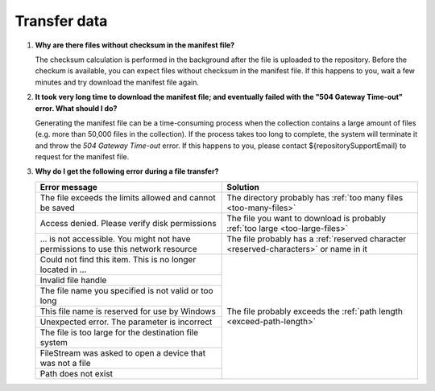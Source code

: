 Transfer data
=============

.. _faq-files-without-checksum:

1.  **Why are there files without checksum in the manifest file?**

    The checksum calculation is performed in the background after the file is uploaded to the repository.  Before the checkum is available, you can expect files without checksum in the manifest file.  If this happens to you, wait a few minutes and try download the manifest file again.

.. _faq-download-manifest-timeout:

2.  **It took very long time to download the manifest file; and eventually failed with the "504 Gateway Time-out" error.  What should I do?**

    Generating the manifest file can be a time-consuming process when the collection contains a large amount of files (e.g. more than 50,000 files in the collection).  If the process takes too long to complete, the system will terminate it and throw the *504 Gateway Time-out* error.  If this happens to you, please contact ${repositorySupportEmail} to request for the manifest file.

.. _faq-file-transfer-error:

3. **Why do I get the following error during a file transfer?**

   +---------------------------------------+---------------------------------------------------+
   | Error message                         | Solution                                          |
   +=======================================+===================================================+
   | The file exceeds the limits allowed   | The directory probably has                        |
   | and cannot be saved                   | :ref:`too many files <too-many-files>`            |
   +---------------------------------------+---------------------------------------------------+
   | Access denied. Please verify disk     | The file you want to download is probably         |
   | permissions                           | :ref:`too large <too-large-files>`                |
   +---------------------------------------+---------------------------------------------------+
   | … is not accessible. You might not    | The file probably has a                           |
   | have permissions to use this network  | :ref:`reserved character <reserved-characters>`   |
   | resource                              | or name in it                                     |
   +---------------------------------------+---------------------------------------------------+
   | Could not find this item. This is no  | The file probably exceeds the                     |
   | longer located in …                   | :ref:`path length <exceed-path-length>`           |
   +---------------------------------------+                                                   |
   | Invalid file handle                   |                                                   |
   +---------------------------------------+                                                   |
   | The file name you specified is not    |                                                   |
   | valid or too long                     |                                                   |
   +---------------------------------------+                                                   |
   | This file name is reserved for use by |                                                   |
   | Windows                               |                                                   |
   +---------------------------------------+                                                   |
   | Unexpected error. The parameter is    |                                                   |
   | incorrect                             |                                                   |
   +---------------------------------------+                                                   |
   | The file is too large for the         |                                                   |
   | destination file system               |                                                   |
   +---------------------------------------+                                                   |
   | FileStream was asked to open a device |                                                   |
   | that was not a file                   |                                                   |
   +---------------------------------------+                                                   |
   | Path does not exist                   |                                                   |
   +---------------------------------------+---------------------------------------------------+
